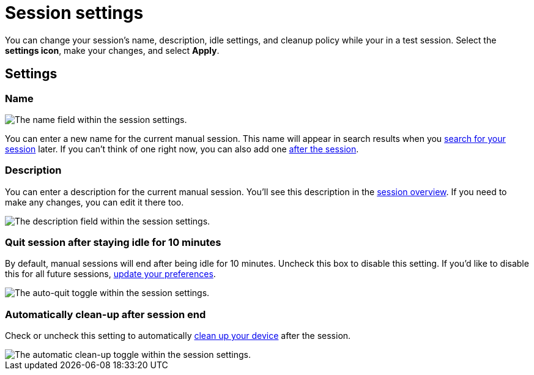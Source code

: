 = Session settings
:navtitle: Session settings

You can change your session's name, description, idle settings, and cleanup policy while your in a test session. Select the *settings icon*, make your changes, and select *Apply*.

== Settings

=== Name

image::$NEEDSIMAGE$[alt="The name field within the session settings."]

You can enter a new name for the current manual session. This name will appear in search results when you xref:session-analytics:search-for-a-session.adoc[search for your session] later. If you can't think of one right now, you can also add one xref:session-analytics:session-overview.adoc[after the session].

=== Description

You can enter a description for the current manual session. You'll see this description in the xref:session-analytics:session-overview.adoc[session overview]. If you need to make any changes, you can edit it there too.

image::$NEEDSIMAGE$[alt="The description field within the session settings."]

=== Quit session after staying idle for 10 minutes

By default, manual sessions will end after being idle for 10 minutes. Uncheck this box to disable this setting. If you'd like to disable this for all future sessions, xref:organization:your-profile/manage-your-profile.adoc#_change_your_session_timeout[update your preferences].

image::$NEEDSIMAGE$[alt="The auto-quit toggle within the session settings."]

=== Automatically clean-up after session end

Check or uncheck this setting to automatically xref:organization:your-organization/create-a-device-cleanup-policy.adoc[clean up your device] after the session.

image::$NEEDSIMAGE$[alt="The automatic clean-up toggle within the session settings."]
